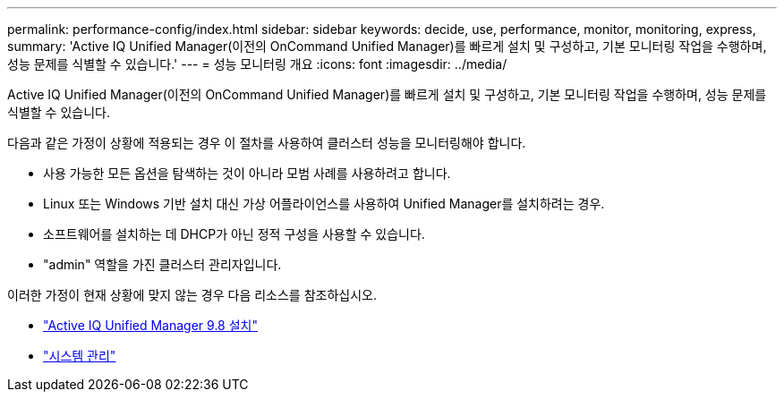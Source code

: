 ---
permalink: performance-config/index.html 
sidebar: sidebar 
keywords: decide, use, performance, monitor, monitoring, express, 
summary: 'Active IQ Unified Manager(이전의 OnCommand Unified Manager)를 빠르게 설치 및 구성하고, 기본 모니터링 작업을 수행하며, 성능 문제를 식별할 수 있습니다.' 
---
= 성능 모니터링 개요
:icons: font
:imagesdir: ../media/


[role="lead"]
Active IQ Unified Manager(이전의 OnCommand Unified Manager)를 빠르게 설치 및 구성하고, 기본 모니터링 작업을 수행하며, 성능 문제를 식별할 수 있습니다.

다음과 같은 가정이 상황에 적용되는 경우 이 절차를 사용하여 클러스터 성능을 모니터링해야 합니다.

* 사용 가능한 모든 옵션을 탐색하는 것이 아니라 모범 사례를 사용하려고 합니다.
* Linux 또는 Windows 기반 설치 대신 가상 어플라이언스를 사용하여 Unified Manager를 설치하려는 경우.
* 소프트웨어를 설치하는 데 DHCP가 아닌 정적 구성을 사용할 수 있습니다.
* "admin" 역할을 가진 클러스터 관리자입니다.


이러한 가정이 현재 상황에 맞지 않는 경우 다음 리소스를 참조하십시오.

* http://docs.netapp.com/ocum-98/topic/com.netapp.doc.onc-um-isg/home.html["Active IQ Unified Manager 9.8 설치"]
* link:../system-admin/index.html["시스템 관리"]

